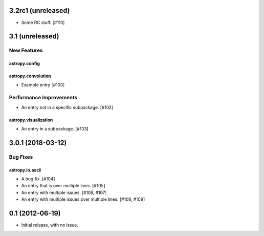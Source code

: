 3.2rc1 (unreleased)
===================

- Some RC stuff. [#110]

3.1 (unreleased)
================

New Features
------------

astropy.config
^^^^^^^^^^^^^^

astropy.convolution
^^^^^^^^^^^^^^^^^^^

- Example entry [#100]

Performance Improvements
------------------------

- An entry not in a specific subpackage. [#102]

astropy.visualization
^^^^^^^^^^^^^^^^^^^^^

- An entry in a subpackage. [#103]

3.0.1 (2018-03-12)
==================

Bug Fixes
---------

astropy.io.ascii
^^^^^^^^^^^^^^^^

- A bug fix. [#104]

- An entry that is over
  multiple lines. [#105]

- An entry with multiple issues. [#106, #107]

- An entry with multiple issues over multiple lines. [#108,
  #109]

0.1 (2012-06-19)
================

- Initial release, with no issue.
